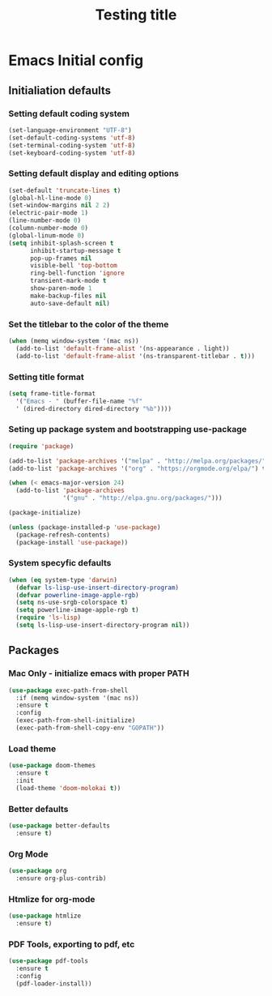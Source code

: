 #+TITLE: Testing title

* Emacs Initial config

** Initialiation defaults

*** Setting default coding system

#+BEGIN_SRC emacs-lisp
  (set-language-environment "UTF-8")
  (set-default-coding-systems 'utf-8)
  (set-terminal-coding-system 'utf-8)
  (set-keyboard-coding-system 'utf-8)
#+END_SRC

*** Setting default display and editing options

#+BEGIN_SRC emacs-lisp
  (set-default 'truncate-lines t)
  (global-hl-line-mode 0)
  (set-window-margins nil 2 2)
  (electric-pair-mode 1)
  (line-number-mode 0)
  (column-number-mode 0)
  (global-linum-mode 0)
  (setq inhibit-splash-screen t
        inhibit-startup-message t
        pop-up-frames nil
        visible-bell 'top-bottom
        ring-bell-function 'ignore
        transient-mark-mode t
        show-paren-mode 1
        make-backup-files nil
        auto-save-default nil)
#+END_SRC

*** Set the titlebar to the color of the theme

#+BEGIN_SRC emacs-lisp
  (when (memq window-system '(mac ns))
    (add-to-list 'default-frame-alist '(ns-appearance . light))
    (add-to-list 'default-frame-alist '(ns-transparent-titlebar . t)))
#+END_SRC

*** Setting title format

#+BEGIN_SRC emacs-lisp
  (setq frame-title-format
    '("Emacs - " (buffer-file-name "%f"
    ' (dired-directory dired-directory "%b"))))
#+END_SRC

*** Seting up package system and bootstrapping use-package

#+BEGIN_SRC emacs-lisp
  (require 'package)

  (add-to-list 'package-archives '("melpa" . "http://melpa.org/packages/"))
  (add-to-list 'package-archives '("org" . "https://orgmode.org/elpa/") t)

  (when (< emacs-major-version 24)
    (add-to-list 'package-archives
                 '("gnu" . "http://elpa.gnu.org/packages/")))

  (package-initialize)

  (unless (package-installed-p 'use-package)
    (package-refresh-contents)
    (package-install 'use-package))
#+END_SRC

*** System specyfic defaults 

#+BEGIN_SRC emacs-lisp
  (when (eq system-type 'darwin)
    (defvar ls-lisp-use-insert-directory-program)
    (defvar powerline-image-apple-rgb)
    (setq ns-use-srgb-colorspace t)
    (setq powerline-image-apple-rgb t)
    (require 'ls-lisp)
    (setq ls-lisp-use-insert-directory-program nil))
#+END_SRC

** Packages

*** Mac Only - initialize emacs with proper PATH

#+BEGIN_SRC emacs-lisp
  (use-package exec-path-from-shell
    :if (memq window-system '(mac ns))
    :ensure t
    :config
    (exec-path-from-shell-initialize)
    (exec-path-from-shell-copy-env "GOPATH"))
#+END_SRC

*** Load theme

#+BEGIN_SRC emacs-lisp
  (use-package doom-themes
    :ensure t
    :init
    (load-theme 'doom-molokai t))
#+END_SRC

*** Better defaults

#+BEGIN_SRC emacs-lisp
  (use-package better-defaults
    :ensure t)
#+END_SRC

*** Org Mode

#+BEGIN_SRC emacs-lisp
  (use-package org
    :ensure org-plus-contrib)
#+END_SRC

*** Htmlize for org-mode

#+BEGIN_SRC emacs-lisp
  (use-package htmlize
    :ensure t)
#+END_SRC

*** PDF Tools, exporting to pdf, etc

#+BEGIN_SRC emacs-lisp
  (use-package pdf-tools
    :ensure t
    :config 
    (pdf-loader-install))
#+END_SRC
